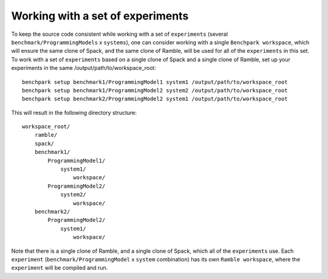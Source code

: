 ==============
Working with a set of experiments
==============

To keep the source code consistent while working with 
a set of ``experiments`` (several ``benchmark/ProgrammingModels`` x ``systems``),
one can consider working with a single ``Benchpark workspace``, which will ensure the same
clone of Spack, and the same clone of Ramble, will be used for all of the ``experiments`` in 
this set.  To work with a set of ``experiments`` based on a single clone of Spack and 
a single clone of Ramble, set up your experiments in the same /output/path/to/workspace_root::

    benchpark setup benchmark1/ProgrammingModel1 system1 /output/path/to/workspace_root
    benchpark setup benchmark1/ProgrammingModel2 system2 /output/path/to/workspace_root
    benchpark setup benchmark2/ProgrammingModel2 system1 /output/path/to/workspace_root

This will result in the following directory structure::

    workspace_root/
        ramble/
        spack/
        benchmark1/
            ProgrammingModel1/
                system1/
                    workspace/
            ProgrammingModel2/
                system2/
                    workspace/
        benchmark2/
            ProgrammingModel2/
                system1/
                    workspace/

Note that there is a single clone of Ramble, and a single clone of Spack, 
which all of the ``experiments`` use.
Each ``experiment`` (``benchmark/ProgrammingModel`` x ``system`` combination)
has its own ``Ramble workspace``, where the ``experiment`` will be compiled and run.
